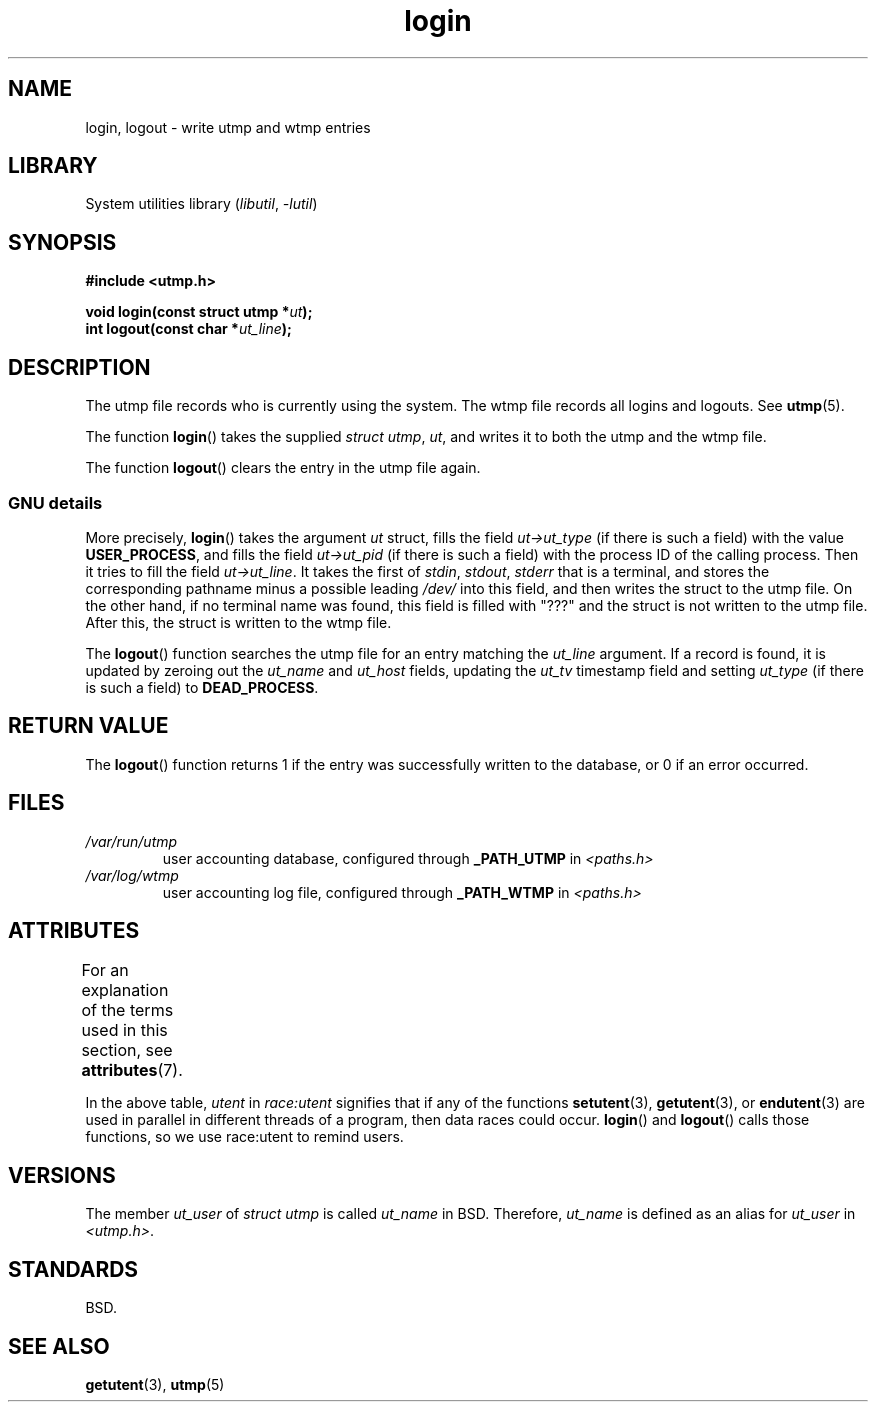 '\" t
.\" Derived from text written by Martin Schulze (or taken from glibc.info)
.\" and text written by Paul Thompson - both copyright 2002.
.\"
.\" SPDX-License-Identifier: GPL-2.0-or-later
.\"
.TH login 3 (date) "Linux man-pages (unreleased)"
.SH NAME
login, logout \- write utmp and wtmp entries
.SH LIBRARY
System utilities library
.RI ( libutil ", " \-lutil )
.SH SYNOPSIS
.nf
.B #include <utmp.h>
.PP
.BI "void login(const struct utmp *" ut );
.BI "int logout(const char *" ut_line );
.fi
.SH DESCRIPTION
The utmp file records who is currently using the system.
The wtmp file records all logins and logouts.
See
.BR utmp (5).
.PP
The function
.BR login ()
takes the supplied
.IR "struct utmp" ,
.IR ut ,
and writes it to both the utmp and the wtmp file.
.PP
The function
.BR logout ()
clears the entry in the utmp file again.
.SS GNU details
More precisely,
.BR login ()
takes the argument
.I ut
struct, fills the field
.I ut\->ut_type
(if there is such a field) with the value
.BR USER_PROCESS ,
and fills the field
.I ut\->ut_pid
(if there is such a field) with the process ID of the calling process.
Then it tries to fill the field
.IR ut\->ut_line .
It takes the first of
.IR stdin ,
.IR stdout ,
.I stderr
that is a terminal, and
stores the corresponding pathname minus a possible leading
.I /dev/
into this field, and then writes the struct to the utmp file.
On the other hand,
if no terminal name was found, this field is filled with "???"
and the struct is not written to the utmp file.
After this, the struct is written to the wtmp file.
.PP
The
.BR logout ()
function searches the utmp file for an entry matching the
.I ut_line
argument.
If a record is found, it is updated by zeroing out the
.I ut_name
and
.I ut_host
fields, updating the
.I ut_tv
timestamp field and setting
.I ut_type
(if there is such a field) to
.BR DEAD_PROCESS .
.SH RETURN VALUE
The
.BR logout ()
function returns 1 if the entry was successfully written to the
database, or 0 if an error occurred.
.SH FILES
.TP
.I /var/run/utmp
user accounting database, configured through
.B _PATH_UTMP
in
.I <paths.h>
.TP
.I /var/log/wtmp
user accounting log file, configured through
.B _PATH_WTMP
in
.I <paths.h>
.SH ATTRIBUTES
For an explanation of the terms used in this section, see
.BR attributes (7).
.ad l
.nh
.TS
allbox;
lb lb lbx
l l l.
Interface	Attribute	Value
T{
.BR login (),
.BR logout ()
T}	Thread safety	T{
MT-Unsafe race:utent
sig:ALRM timer
T}
.TE
.hy
.ad
.sp 1
In the above table,
.I utent
in
.I race:utent
signifies that if any of the functions
.BR setutent (3),
.BR getutent (3),
or
.BR endutent (3)
are used in parallel in different threads of a program,
then data races could occur.
.BR login ()
and
.BR logout ()
calls those functions,
so we use race:utent to remind users.
.SH VERSIONS
The member
.I ut_user
of
.I struct utmp
is called
.I ut_name
in BSD.
Therefore,
.I ut_name
is defined as an alias for
.I ut_user
in
.IR <utmp.h> .
.SH STANDARDS
BSD.
.SH SEE ALSO
.BR getutent (3),
.BR utmp (5)
